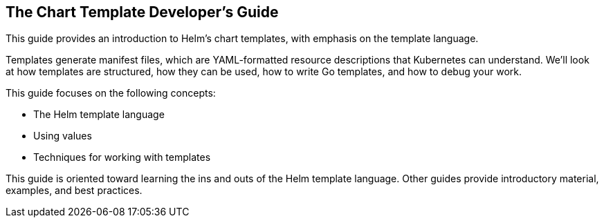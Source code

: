 The Chart Template Developer’s Guide
------------------------------------

This guide provides an introduction to Helm’s chart templates, with
emphasis on the template language.

Templates generate manifest files, which are YAML-formatted resource
descriptions that Kubernetes can understand. We’ll look at how templates
are structured, how they can be used, how to write Go templates, and how
to debug your work.

This guide focuses on the following concepts:

* The Helm template language
* Using values
* Techniques for working with templates

This guide is oriented toward learning the ins and outs of the Helm
template language. Other guides provide introductory material, examples,
and best practices.

